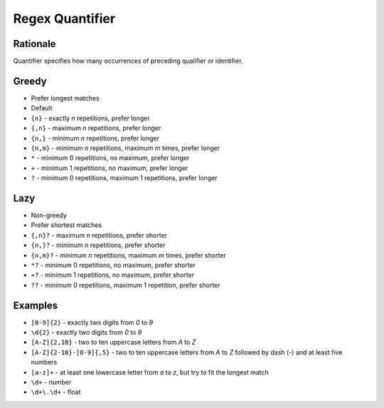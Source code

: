 Regex Quantifier
================


Rationale
---------
Quantifier specifies how many occurrences of preceding qualifier or identifier.


Greedy
------
* Prefer longest matches
* Default

* ``{n}`` - exactly `n` repetitions, prefer longer
* ``{,n}`` - maximum `n` repetitions, prefer longer
* ``{n,}`` - minimum `n` repetitions, prefer longer
* ``{n,m}`` - minimum `n` repetitions, maximum `m` times, prefer longer
* ``*`` - minimum 0 repetitions, no maximum, prefer longer
* ``+`` - minimum 1 repetitions, no maximum, prefer longer
* ``?`` - minimum 0 repetitions, maximum 1 repetitions, prefer longer


Lazy
----
* Non-greedy
* Prefer shortest matches

* ``{,n}?`` - maximum `n` repetitions, prefer shorter
* ``{n,}?`` - minimum `n` repetitions, prefer shorter
* ``{n,m}?`` - minimum `n` repetitions, maximum `m` times, prefer shorter
* ``*?`` - minimum 0 repetitions, no maximum, prefer shorter
* ``+?`` - minimum 1 repetitions, no maximum, prefer shorter
* ``??`` - minimum 0 repetitions, maximum 1 repetition, prefer shorter


Examples
--------
* ``[0-9]{2}`` - exactly two digits from `0` to `9`
* ``\d{2}`` - exactly two digits from `0` to `9`
* ``[A-Z]{2,10}`` - two to ten uppercase letters from `A` to `Z`
* ``[A-Z]{2-10}-[0-9]{,5}`` - two to ten uppercase letters from `A` to `Z` followed by dash (`-`) and at least five numbers
* ``[a-z]+`` - at least one lowercase letter from `a` to `z`, but try to fit the longest match
* ``\d+`` - number
* ``\d+\.\d+`` - float
